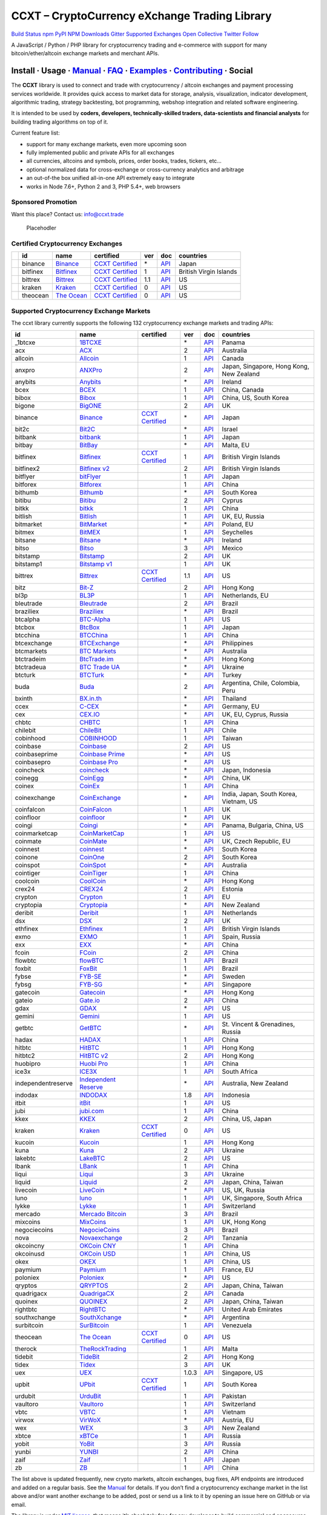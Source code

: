 CCXT – CryptoCurrency eXchange Trading Library
==============================================

`Build Status <https://travis-ci.org/ccxt/ccxt>`__ `npm <https://npmjs.com/package/ccxt>`__ `PyPI <https://pypi.python.org/pypi/ccxt>`__ `NPM Downloads <https://www.npmjs.com/package/ccxt>`__ `Gitter <https://gitter.im/ccxt-dev/ccxt?utm_source=badge&utm_medium=badge&utm_campaign=pr-badge>`__ `Supported Exchanges <https://github.com/ccxt/ccxt/wiki/Exchange-Markets>`__ `Open Collective <https://opencollective.com/ccxt>`__
`Twitter Follow <https://twitter.com/ccxt_official>`__

A JavaScript / Python / PHP library for cryptocurrency trading and e-commerce with support for many bitcoin/ether/altcoin exchange markets and merchant APIs.

Install · Usage · `Manual <https://github.com/ccxt/ccxt/wiki>`__ · `FAQ <https://github.com/ccxt/ccxt/wiki/FAQ>`__ · `Examples <https://github.com/ccxt/ccxt/tree/master/examples>`__ · `Contributing <https://github.com/ccxt/ccxt/blob/master/CONTRIBUTING.md>`__ · Social
~~~~~~~~~~~~~~~~~~~~~~~~~~~~~~~~~~~~~~~~~~~~~~~~~~~~~~~~~~~~~~~~~~~~~~~~~~~~~~~~~~~~~~~~~~~~~~~~~~~~~~~~~~~~~~~~~~~~~~~~~~~~~~~~~~~~~~~~~~~~~~~~~~~~~~~~~~~~~~~~~~~~~~~~~~~~~~~~~~~~~~~~~~~~~~~~~~~~~~~~~~~~~~~~~~~~~~~~~~~~~~~~~~~~~~~~~~~~~~~~~~~~~~~~~~~~~~~~~~~~~~~~~~~~~~~~~~~~~~~~~~~~~~~~~~~~~~~~~~~~~~~~~~~~~~

The **CCXT** library is used to connect and trade with cryptocurrency / altcoin exchanges and payment processing services worldwide. It provides quick access to market data for storage, analysis, visualization, indicator development, algorithmic trading, strategy backtesting, bot programming, webshop integration and related software engineering.

It is intended to be used by **coders, developers, technically-skilled traders, data-scientists and financial analysts** for building trading algorithms on top of it.

Current feature list:

-  support for many exchange markets, even more upcoming soon
-  fully implemented public and private APIs for all exchanges
-  all currencies, altcoins and symbols, prices, order books, trades, tickers, etc…
-  optional normalized data for cross-exchange or cross-currency analytics and arbitrage
-  an out-of-the box unified all-in-one API extremely easy to integrate
-  works in Node 7.6+, Python 2 and 3, PHP 5.4+, web browsers

Sponsored Promotion
-------------------

Want this place? Contact us: info@ccxt.trade

.. figure:: https://user-images.githubusercontent.com/1707/48204972-43569e00-e37c-11e8-9cf3-b86e3dc19ee9.png
   :alt: Placehodler

   Placehodler

Certified Cryptocurrency Exchanges
----------------------------------

+------------+----------+-----------------------------------------------------+----------------------------------------------------------------------+-----+-------------------------------------------------------------------------------------------------+------------------------+
|            | id       | name                                                | certified                                                            | ver | doc                                                                                             | countries              |
+============+==========+=====================================================+======================================================================+=====+=================================================================================================+========================+
| |binance|  | binance  | `Binance <https://www.binance.com/?ref=10205187>`__ | `CCXT Certified <https://github.com/ccxt/ccxt/wiki/Certification>`__ | \*  | `API <https://github.com/binance-exchange/binance-official-api-docs/blob/master/rest-api.md>`__ | Japan                  |
+------------+----------+-----------------------------------------------------+----------------------------------------------------------------------+-----+-------------------------------------------------------------------------------------------------+------------------------+
| |bitfinex| | bitfinex | `Bitfinex <https://www.bitfinex.com>`__             | `CCXT Certified <https://github.com/ccxt/ccxt/wiki/Certification>`__ | 1   | `API <https://bitfinex.readme.io/v1/docs>`__                                                    | British Virgin Islands |
+------------+----------+-----------------------------------------------------+----------------------------------------------------------------------+-----+-------------------------------------------------------------------------------------------------+------------------------+
| |bittrex|  | bittrex  | `Bittrex <https://bittrex.com>`__                   | `CCXT Certified <https://github.com/ccxt/ccxt/wiki/Certification>`__ | 1.1 | `API <https://bittrex.com/Home/Api>`__                                                          | US                     |
+------------+----------+-----------------------------------------------------+----------------------------------------------------------------------+-----+-------------------------------------------------------------------------------------------------+------------------------+
| |kraken|   | kraken   | `Kraken <https://www.kraken.com>`__                 | `CCXT Certified <https://github.com/ccxt/ccxt/wiki/Certification>`__ | 0   | `API <https://www.kraken.com/en-us/help/api>`__                                                 | US                     |
+------------+----------+-----------------------------------------------------+----------------------------------------------------------------------+-----+-------------------------------------------------------------------------------------------------+------------------------+
| |theocean| | theocean | `The Ocean <https://theocean.trade>`__              | `CCXT Certified <https://github.com/ccxt/ccxt/wiki/Certification>`__ | 0   | `API <https://docs.theocean.trade>`__                                                           | US                     |
+------------+----------+-----------------------------------------------------+----------------------------------------------------------------------+-----+-------------------------------------------------------------------------------------------------+------------------------+

Supported Cryptocurrency Exchange Markets
-----------------------------------------

The ccxt library currently supports the following 132 cryptocurrency exchange markets and trading APIs:

+--------------------+-----------------------------------------------------------------------------------------+----------------------------------------------------------------------+-------+-----------------------------------------------------------------------------------------------------+------------------------------------------+
| id                 | name                                                                                    | certified                                                            | ver   | doc                                                                                                 | countries                                |
+====================+=========================================================================================+======================================================================+=======+=====================================================================================================+==========================================+
|  _1btcxe           | `1BTCXE <https://1btcxe.com>`__                                                         |                                                                      | \*    | `API <https://1btcxe.com/api-docs.php>`__                                                           | Panama                                   |
+--------------------+-----------------------------------------------------------------------------------------+----------------------------------------------------------------------+-------+-----------------------------------------------------------------------------------------------------+------------------------------------------+
| acx                | `ACX <https://acx.io>`__                                                                |                                                                      | 2     | `API <https://acx.io/documents/api_v2>`__                                                           | Australia                                |
+--------------------+-----------------------------------------------------------------------------------------+----------------------------------------------------------------------+-------+-----------------------------------------------------------------------------------------------------+------------------------------------------+
| allcoin            | `Allcoin <https://www.allcoin.com>`__                                                   |                                                                      | 1     | `API <https://www.allcoin.com/About/APIReference>`__                                                | Canada                                   |
+--------------------+-----------------------------------------------------------------------------------------+----------------------------------------------------------------------+-------+-----------------------------------------------------------------------------------------------------+------------------------------------------+
| anxpro             | `ANXPro <https://anxpro.com>`__                                                         |                                                                      | 2     | `API <http://docs.anxv2.apiary.io>`__                                                               | Japan, Singapore, Hong Kong, New Zealand |
+--------------------+-----------------------------------------------------------------------------------------+----------------------------------------------------------------------+-------+-----------------------------------------------------------------------------------------------------+------------------------------------------+
| anybits            | `Anybits <https://anybits.com>`__                                                       |                                                                      | \*    | `API <https://anybits.com/help/api>`__                                                              | Ireland                                  |
+--------------------+-----------------------------------------------------------------------------------------+----------------------------------------------------------------------+-------+-----------------------------------------------------------------------------------------------------+------------------------------------------+
| bcex               | `BCEX <https://www.bcex.top/user/reg/type/2/pid/758978>`__                              |                                                                      | 1     | `API <https://www.bcex.top/api_market/market/>`__                                                   | China, Canada                            |
+--------------------+-----------------------------------------------------------------------------------------+----------------------------------------------------------------------+-------+-----------------------------------------------------------------------------------------------------+------------------------------------------+
| bibox              | `Bibox <https://www.bibox.com/signPage?id=11114745&lang=en>`__                          |                                                                      | 1     | `API <https://github.com/Biboxcom/api_reference/wiki/home_en>`__                                    | China, US, South Korea                   |
+--------------------+-----------------------------------------------------------------------------------------+----------------------------------------------------------------------+-------+-----------------------------------------------------------------------------------------------------+------------------------------------------+
| bigone             | `BigONE <https://b1.run/users/new?code=D3LLBVFT>`__                                     |                                                                      | 2     | `API <https://open.big.one/docs/api.html>`__                                                        | UK                                       |
+--------------------+-----------------------------------------------------------------------------------------+----------------------------------------------------------------------+-------+-----------------------------------------------------------------------------------------------------+------------------------------------------+
| binance            | `Binance <https://www.binance.com/?ref=10205187>`__                                     | `CCXT Certified <https://github.com/ccxt/ccxt/wiki/Certification>`__ | \*    | `API <https://github.com/binance-exchange/binance-official-api-docs/blob/master/rest-api.md>`__     | Japan                                    |
+--------------------+-----------------------------------------------------------------------------------------+----------------------------------------------------------------------+-------+-----------------------------------------------------------------------------------------------------+------------------------------------------+
| bit2c              | `Bit2C <https://www.bit2c.co.il>`__                                                     |                                                                      | \*    | `API <https://www.bit2c.co.il/home/api>`__                                                          | Israel                                   |
+--------------------+-----------------------------------------------------------------------------------------+----------------------------------------------------------------------+-------+-----------------------------------------------------------------------------------------------------+------------------------------------------+
| bitbank            | `bitbank <https://bitbank.cc/>`__                                                       |                                                                      | 1     | `API <https://docs.bitbank.cc/>`__                                                                  | Japan                                    |
+--------------------+-----------------------------------------------------------------------------------------+----------------------------------------------------------------------+-------+-----------------------------------------------------------------------------------------------------+------------------------------------------+
| bitbay             | `BitBay <https://bitbay.net>`__                                                         |                                                                      | \*    | `API <https://bitbay.net/public-api>`__                                                             | Malta, EU                                |
+--------------------+-----------------------------------------------------------------------------------------+----------------------------------------------------------------------+-------+-----------------------------------------------------------------------------------------------------+------------------------------------------+
| bitfinex           | `Bitfinex <https://www.bitfinex.com>`__                                                 | `CCXT Certified <https://github.com/ccxt/ccxt/wiki/Certification>`__ | 1     | `API <https://bitfinex.readme.io/v1/docs>`__                                                        | British Virgin Islands                   |
+--------------------+-----------------------------------------------------------------------------------------+----------------------------------------------------------------------+-------+-----------------------------------------------------------------------------------------------------+------------------------------------------+
| bitfinex2          | `Bitfinex v2 <https://www.bitfinex.com>`__                                              |                                                                      | 2     | `API <https://bitfinex.readme.io/v2/docs>`__                                                        | British Virgin Islands                   |
+--------------------+-----------------------------------------------------------------------------------------+----------------------------------------------------------------------+-------+-----------------------------------------------------------------------------------------------------+------------------------------------------+
| bitflyer           | `bitFlyer <https://bitflyer.jp>`__                                                      |                                                                      | 1     | `API <https://bitflyer.jp/API>`__                                                                   | Japan                                    |
+--------------------+-----------------------------------------------------------------------------------------+----------------------------------------------------------------------+-------+-----------------------------------------------------------------------------------------------------+------------------------------------------+
| bitforex           | `Bitforex <https://www.bitforex.com/registered?inviterId=1867438>`__                    |                                                                      | 1     | `API <https://github.com/bitforexapi/API_Docs/wiki>`__                                              | China                                    |
+--------------------+-----------------------------------------------------------------------------------------+----------------------------------------------------------------------+-------+-----------------------------------------------------------------------------------------------------+------------------------------------------+
| bithumb            | `Bithumb <https://www.bithumb.com>`__                                                   |                                                                      | \*    | `API <https://www.bithumb.com/u1/US127>`__                                                          | South Korea                              |
+--------------------+-----------------------------------------------------------------------------------------+----------------------------------------------------------------------+-------+-----------------------------------------------------------------------------------------------------+------------------------------------------+
| bitibu             | `Bitibu <https://bitibu.com>`__                                                         |                                                                      | 2     | `API <https://bitibu.com/documents/api_v2>`__                                                       | Cyprus                                   |
+--------------------+-----------------------------------------------------------------------------------------+----------------------------------------------------------------------+-------+-----------------------------------------------------------------------------------------------------+------------------------------------------+
| bitkk              | `bitkk <https://vip.zb.com/user/register?recommendCode=bn070u>`__                       |                                                                      | 1     | `API <https://www.bitkk.com/i/developer>`__                                                         | China                                    |
+--------------------+-----------------------------------------------------------------------------------------+----------------------------------------------------------------------+-------+-----------------------------------------------------------------------------------------------------+------------------------------------------+
| bitlish            | `Bitlish <https://bitlish.com>`__                                                       |                                                                      | 1     | `API <https://bitlish.com/api>`__                                                                   | UK, EU, Russia                           |
+--------------------+-----------------------------------------------------------------------------------------+----------------------------------------------------------------------+-------+-----------------------------------------------------------------------------------------------------+------------------------------------------+
| bitmarket          | `BitMarket <https://www.bitmarket.pl>`__                                                |                                                                      | \*    | `API <https://www.bitmarket.net/docs.php?file=api_public.html>`__                                   | Poland, EU                               |
+--------------------+-----------------------------------------------------------------------------------------+----------------------------------------------------------------------+-------+-----------------------------------------------------------------------------------------------------+------------------------------------------+
| bitmex             | `BitMEX <https://www.bitmex.com/register/rm3C16>`__                                     |                                                                      | 1     | `API <https://www.bitmex.com/app/apiOverview>`__                                                    | Seychelles                               |
+--------------------+-----------------------------------------------------------------------------------------+----------------------------------------------------------------------+-------+-----------------------------------------------------------------------------------------------------+------------------------------------------+
| bitsane            | `Bitsane <https://bitsane.com>`__                                                       |                                                                      | \*    | `API <https://bitsane.com/info-api>`__                                                              | Ireland                                  |
+--------------------+-----------------------------------------------------------------------------------------+----------------------------------------------------------------------+-------+-----------------------------------------------------------------------------------------------------+------------------------------------------+
| bitso              | `Bitso <https://bitso.com/?ref=itej>`__                                                 |                                                                      | 3     | `API <https://bitso.com/api_info>`__                                                                | Mexico                                   |
+--------------------+-----------------------------------------------------------------------------------------+----------------------------------------------------------------------+-------+-----------------------------------------------------------------------------------------------------+------------------------------------------+
| bitstamp           | `Bitstamp <https://www.bitstamp.net>`__                                                 |                                                                      | 2     | `API <https://www.bitstamp.net/api>`__                                                              | UK                                       |
+--------------------+-----------------------------------------------------------------------------------------+----------------------------------------------------------------------+-------+-----------------------------------------------------------------------------------------------------+------------------------------------------+
| bitstamp1          | `Bitstamp v1 <https://www.bitstamp.net>`__                                              |                                                                      | 1     | `API <https://www.bitstamp.net/api>`__                                                              | UK                                       |
+--------------------+-----------------------------------------------------------------------------------------+----------------------------------------------------------------------+-------+-----------------------------------------------------------------------------------------------------+------------------------------------------+
| bittrex            | `Bittrex <https://bittrex.com>`__                                                       | `CCXT Certified <https://github.com/ccxt/ccxt/wiki/Certification>`__ | 1.1   | `API <https://bittrex.com/Home/Api>`__                                                              | US                                       |
+--------------------+-----------------------------------------------------------------------------------------+----------------------------------------------------------------------+-------+-----------------------------------------------------------------------------------------------------+------------------------------------------+
| bitz               | `Bit-Z <https://u.bit-z.com/register?invite_code=1429193>`__                            |                                                                      | 2     | `API <https://apidoc.bit-z.com/en>`__                                                               | Hong Kong                                |
+--------------------+-----------------------------------------------------------------------------------------+----------------------------------------------------------------------+-------+-----------------------------------------------------------------------------------------------------+------------------------------------------+
| bl3p               | `BL3P <https://bl3p.eu>`__                                                              |                                                                      | 1     | `API <https://github.com/BitonicNL/bl3p-api/tree/master/docs>`__                                    | Netherlands, EU                          |
+--------------------+-----------------------------------------------------------------------------------------+----------------------------------------------------------------------+-------+-----------------------------------------------------------------------------------------------------+------------------------------------------+
| bleutrade          | `Bleutrade <https://bleutrade.com>`__                                                   |                                                                      | 2     | `API <https://bleutrade.com/help/API>`__                                                            | Brazil                                   |
+--------------------+-----------------------------------------------------------------------------------------+----------------------------------------------------------------------+-------+-----------------------------------------------------------------------------------------------------+------------------------------------------+
| braziliex          | `Braziliex <https://braziliex.com/?ref=5FE61AB6F6D67DA885BC98BA27223465>`__             |                                                                      | \*    | `API <https://braziliex.com/exchange/api.php>`__                                                    | Brazil                                   |
+--------------------+-----------------------------------------------------------------------------------------+----------------------------------------------------------------------+-------+-----------------------------------------------------------------------------------------------------+------------------------------------------+
| btcalpha           | `BTC-Alpha <https://btc-alpha.com/?r=123788>`__                                         |                                                                      | 1     | `API <https://btc-alpha.github.io/api-docs>`__                                                      | US                                       |
+--------------------+-----------------------------------------------------------------------------------------+----------------------------------------------------------------------+-------+-----------------------------------------------------------------------------------------------------+------------------------------------------+
| btcbox             | `BtcBox <https://www.btcbox.co.jp/>`__                                                  |                                                                      | 1     | `API <https://www.btcbox.co.jp/help/asm>`__                                                         | Japan                                    |
+--------------------+-----------------------------------------------------------------------------------------+----------------------------------------------------------------------+-------+-----------------------------------------------------------------------------------------------------+------------------------------------------+
| btcchina           | `BTCChina <https://www.btcchina.com>`__                                                 |                                                                      | 1     | `API <https://www.btcchina.com/apidocs>`__                                                          | China                                    |
+--------------------+-----------------------------------------------------------------------------------------+----------------------------------------------------------------------+-------+-----------------------------------------------------------------------------------------------------+------------------------------------------+
| btcexchange        | `BTCExchange <https://www.btcexchange.ph>`__                                            |                                                                      | \*    | `API <https://github.com/BTCTrader/broker-api-docs>`__                                              | Philippines                              |
+--------------------+-----------------------------------------------------------------------------------------+----------------------------------------------------------------------+-------+-----------------------------------------------------------------------------------------------------+------------------------------------------+
| btcmarkets         | `BTC Markets <https://btcmarkets.net>`__                                                |                                                                      | \*    | `API <https://github.com/BTCMarkets/API>`__                                                         | Australia                                |
+--------------------+-----------------------------------------------------------------------------------------+----------------------------------------------------------------------+-------+-----------------------------------------------------------------------------------------------------+------------------------------------------+
| btctradeim         | `BtcTrade.im <https://www.btctrade.im>`__                                               |                                                                      | \*    | `API <https://www.btctrade.im/help.api.html>`__                                                     | Hong Kong                                |
+--------------------+-----------------------------------------------------------------------------------------+----------------------------------------------------------------------+-------+-----------------------------------------------------------------------------------------------------+------------------------------------------+
| btctradeua         | `BTC Trade UA <https://btc-trade.com.ua>`__                                             |                                                                      | \*    | `API <https://docs.google.com/document/d/1ocYA0yMy_RXd561sfG3qEPZ80kyll36HUxvCRe5GbhE/edit>`__      | Ukraine                                  |
+--------------------+-----------------------------------------------------------------------------------------+----------------------------------------------------------------------+-------+-----------------------------------------------------------------------------------------------------+------------------------------------------+
| btcturk            | `BTCTurk <https://www.btcturk.com>`__                                                   |                                                                      | \*    | `API <https://github.com/BTCTrader/broker-api-docs>`__                                              | Turkey                                   |
+--------------------+-----------------------------------------------------------------------------------------+----------------------------------------------------------------------+-------+-----------------------------------------------------------------------------------------------------+------------------------------------------+
| buda               | `Buda <https://www.buda.com>`__                                                         |                                                                      | 2     | `API <https://api.buda.com>`__                                                                      | Argentina, Chile, Colombia, Peru         |
+--------------------+-----------------------------------------------------------------------------------------+----------------------------------------------------------------------+-------+-----------------------------------------------------------------------------------------------------+------------------------------------------+
| bxinth             | `BX.in.th <https://bx.in.th>`__                                                         |                                                                      | \*    | `API <https://bx.in.th/info/api>`__                                                                 | Thailand                                 |
+--------------------+-----------------------------------------------------------------------------------------+----------------------------------------------------------------------+-------+-----------------------------------------------------------------------------------------------------+------------------------------------------+
| ccex               | `C-CEX <https://c-cex.com>`__                                                           |                                                                      | \*    | `API <https://c-cex.com/?id=api>`__                                                                 | Germany, EU                              |
+--------------------+-----------------------------------------------------------------------------------------+----------------------------------------------------------------------+-------+-----------------------------------------------------------------------------------------------------+------------------------------------------+
| cex                | `CEX.IO <https://cex.io/r/0/up105393824/0/>`__                                          |                                                                      | \*    | `API <https://cex.io/cex-api>`__                                                                    | UK, EU, Cyprus, Russia                   |
+--------------------+-----------------------------------------------------------------------------------------+----------------------------------------------------------------------+-------+-----------------------------------------------------------------------------------------------------+------------------------------------------+
| chbtc              | `CHBTC <https://vip.zb.com/user/register?recommendCode=bn070u>`__                       |                                                                      | 1     | `API <https://www.chbtc.com/i/developer>`__                                                         | China                                    |
+--------------------+-----------------------------------------------------------------------------------------+----------------------------------------------------------------------+-------+-----------------------------------------------------------------------------------------------------+------------------------------------------+
| chilebit           | `ChileBit <https://chilebit.net>`__                                                     |                                                                      | 1     | `API <https://blinktrade.com/docs>`__                                                               | Chile                                    |
+--------------------+-----------------------------------------------------------------------------------------+----------------------------------------------------------------------+-------+-----------------------------------------------------------------------------------------------------+------------------------------------------+
| cobinhood          | `COBINHOOD <https://cobinhood.com>`__                                                   |                                                                      | 1     | `API <https://cobinhood.github.io/api-public>`__                                                    | Taiwan                                   |
+--------------------+-----------------------------------------------------------------------------------------+----------------------------------------------------------------------+-------+-----------------------------------------------------------------------------------------------------+------------------------------------------+
| coinbase           | `Coinbase <https://www.coinbase.com/join/58cbe25a355148797479dbd2>`__                   |                                                                      | 2     | `API <https://developers.coinbase.com/api/v2>`__                                                    | US                                       |
+--------------------+-----------------------------------------------------------------------------------------+----------------------------------------------------------------------+-------+-----------------------------------------------------------------------------------------------------+------------------------------------------+
| coinbaseprime      | `Coinbase Prime <https://prime.coinbase.com>`__                                         |                                                                      | \*    | `API <https://docs.prime.coinbase.com>`__                                                           | US                                       |
+--------------------+-----------------------------------------------------------------------------------------+----------------------------------------------------------------------+-------+-----------------------------------------------------------------------------------------------------+------------------------------------------+
| coinbasepro        | `Coinbase Pro <https://pro.coinbase.com/>`__                                            |                                                                      | \*    | `API <https://docs.pro.coinbase.com/>`__                                                            | US                                       |
+--------------------+-----------------------------------------------------------------------------------------+----------------------------------------------------------------------+-------+-----------------------------------------------------------------------------------------------------+------------------------------------------+
| coincheck          | `coincheck <https://coincheck.com>`__                                                   |                                                                      | \*    | `API <https://coincheck.com/documents/exchange/api>`__                                              | Japan, Indonesia                         |
+--------------------+-----------------------------------------------------------------------------------------+----------------------------------------------------------------------+-------+-----------------------------------------------------------------------------------------------------+------------------------------------------+
| coinegg            | `CoinEgg <https://www.coinegg.com>`__                                                   |                                                                      | \*    | `API <https://www.coinegg.com/explain.api.html>`__                                                  | China, UK                                |
+--------------------+-----------------------------------------------------------------------------------------+----------------------------------------------------------------------+-------+-----------------------------------------------------------------------------------------------------+------------------------------------------+
| coinex             | `CoinEx <https://www.coinex.com/account/signup?refer_code=yw5fz>`__                     |                                                                      | 1     | `API <https://github.com/coinexcom/coinex_exchange_api/wiki>`__                                     | China                                    |
+--------------------+-----------------------------------------------------------------------------------------+----------------------------------------------------------------------+-------+-----------------------------------------------------------------------------------------------------+------------------------------------------+
| coinexchange       | `CoinExchange <https://www.coinexchange.io>`__                                          |                                                                      | \*    | `API <https://coinexchangeio.github.io/slate/>`__                                                   | India, Japan, South Korea, Vietnam, US   |
+--------------------+-----------------------------------------------------------------------------------------+----------------------------------------------------------------------+-------+-----------------------------------------------------------------------------------------------------+------------------------------------------+
| coinfalcon         | `CoinFalcon <https://coinfalcon.com/?ref=CFJSVGTUPASB>`__                               |                                                                      | 1     | `API <https://docs.coinfalcon.com>`__                                                               | UK                                       |
+--------------------+-----------------------------------------------------------------------------------------+----------------------------------------------------------------------+-------+-----------------------------------------------------------------------------------------------------+------------------------------------------+
| coinfloor          | `coinfloor <https://www.coinfloor.co.uk>`__                                             |                                                                      | \*    | `API <https://github.com/coinfloor/api>`__                                                          | UK                                       |
+--------------------+-----------------------------------------------------------------------------------------+----------------------------------------------------------------------+-------+-----------------------------------------------------------------------------------------------------+------------------------------------------+
| coingi             | `Coingi <https://coingi.com>`__                                                         |                                                                      | \*    | `API <http://docs.coingi.apiary.io/>`__                                                             | Panama, Bulgaria, China, US              |
+--------------------+-----------------------------------------------------------------------------------------+----------------------------------------------------------------------+-------+-----------------------------------------------------------------------------------------------------+------------------------------------------+
| coinmarketcap      | `CoinMarketCap <https://coinmarketcap.com>`__                                           |                                                                      | 1     | `API <https://coinmarketcap.com/api>`__                                                             | US                                       |
+--------------------+-----------------------------------------------------------------------------------------+----------------------------------------------------------------------+-------+-----------------------------------------------------------------------------------------------------+------------------------------------------+
| coinmate           | `CoinMate <https://coinmate.io?referral=YTFkM1RsOWFObVpmY1ZjMGREQmpTRnBsWjJJNVp3PT0>`__ |                                                                      | \*    | `API <http://docs.coinmate.apiary.io>`__                                                            | UK, Czech Republic, EU                   |
+--------------------+-----------------------------------------------------------------------------------------+----------------------------------------------------------------------+-------+-----------------------------------------------------------------------------------------------------+------------------------------------------+
| coinnest           | `coinnest <https://www.coinnest.co.kr>`__                                               |                                                                      | \*    | `API <https://www.coinnest.co.kr/doc/intro.html>`__                                                 | South Korea                              |
+--------------------+-----------------------------------------------------------------------------------------+----------------------------------------------------------------------+-------+-----------------------------------------------------------------------------------------------------+------------------------------------------+
| coinone            | `CoinOne <https://coinone.co.kr>`__                                                     |                                                                      | 2     | `API <https://doc.coinone.co.kr>`__                                                                 | South Korea                              |
+--------------------+-----------------------------------------------------------------------------------------+----------------------------------------------------------------------+-------+-----------------------------------------------------------------------------------------------------+------------------------------------------+
| coinspot           | `CoinSpot <https://www.coinspot.com.au>`__                                              |                                                                      | \*    | `API <https://www.coinspot.com.au/api>`__                                                           | Australia                                |
+--------------------+-----------------------------------------------------------------------------------------+----------------------------------------------------------------------+-------+-----------------------------------------------------------------------------------------------------+------------------------------------------+
| cointiger          | `CoinTiger <https://www.cointiger.pro/exchange/register.html?refCode=FfvDtt>`__         |                                                                      | 1     | `API <https://github.com/cointiger/api-docs-en/wiki>`__                                             | China                                    |
+--------------------+-----------------------------------------------------------------------------------------+----------------------------------------------------------------------+-------+-----------------------------------------------------------------------------------------------------+------------------------------------------+
| coolcoin           | `CoolCoin <https://www.coolcoin.com>`__                                                 |                                                                      | \*    | `API <https://www.coolcoin.com/help.api.html>`__                                                    | Hong Kong                                |
+--------------------+-----------------------------------------------------------------------------------------+----------------------------------------------------------------------+-------+-----------------------------------------------------------------------------------------------------+------------------------------------------+
| crex24             | `CREX24 <https://crex24.com/?refid=slxsjsjtil8xexl9hksr>`__                             |                                                                      | 2     | `API <https://docs.crex24.com/trade-api/v2>`__                                                      | Estonia                                  |
+--------------------+-----------------------------------------------------------------------------------------+----------------------------------------------------------------------+-------+-----------------------------------------------------------------------------------------------------+------------------------------------------+
| crypton            | `Crypton <https://cryptonbtc.com>`__                                                    |                                                                      | 1     | `API <https://cryptonbtc.docs.apiary.io/>`__                                                        | EU                                       |
+--------------------+-----------------------------------------------------------------------------------------+----------------------------------------------------------------------+-------+-----------------------------------------------------------------------------------------------------+------------------------------------------+
| cryptopia          | `Cryptopia <https://www.cryptopia.co.nz/Register?referrer=kroitor>`__                   |                                                                      | \*    | `API <https://support.cryptopia.co.nz/csm?id=kb_article&sys_id=a75703dcdbb9130084ed147a3a9619bc>`__ | New Zealand                              |
+--------------------+-----------------------------------------------------------------------------------------+----------------------------------------------------------------------+-------+-----------------------------------------------------------------------------------------------------+------------------------------------------+
| deribit            | `Deribit <https://www.deribit.com/reg-1189.4038>`__                                     |                                                                      | 1     | `API <https://www.deribit.com/pages/docs/api>`__                                                    | Netherlands                              |
+--------------------+-----------------------------------------------------------------------------------------+----------------------------------------------------------------------+-------+-----------------------------------------------------------------------------------------------------+------------------------------------------+
| dsx                | `DSX <https://dsx.uk>`__                                                                |                                                                      | 2     | `API <https://api.dsx.uk>`__                                                                        | UK                                       |
+--------------------+-----------------------------------------------------------------------------------------+----------------------------------------------------------------------+-------+-----------------------------------------------------------------------------------------------------+------------------------------------------+
| ethfinex           | `Ethfinex <https://www.ethfinex.com>`__                                                 |                                                                      | 1     | `API <https://bitfinex.readme.io/v1/docs>`__                                                        | British Virgin Islands                   |
+--------------------+-----------------------------------------------------------------------------------------+----------------------------------------------------------------------+-------+-----------------------------------------------------------------------------------------------------+------------------------------------------+
| exmo               | `EXMO <https://exmo.me/?ref=131685>`__                                                  |                                                                      | 1     | `API <https://exmo.me/en/api_doc?ref=131685>`__                                                     | Spain, Russia                            |
+--------------------+-----------------------------------------------------------------------------------------+----------------------------------------------------------------------+-------+-----------------------------------------------------------------------------------------------------+------------------------------------------+
| exx                | `EXX <https://www.exx.com/r/fde4260159e53ab8a58cc9186d35501f>`__                        |                                                                      | \*    | `API <https://www.exx.com/help/restApi>`__                                                          | China                                    |
+--------------------+-----------------------------------------------------------------------------------------+----------------------------------------------------------------------+-------+-----------------------------------------------------------------------------------------------------+------------------------------------------+
| fcoin              | `FCoin <https://www.fcoin.com/i/Z5P7V>`__                                               |                                                                      | 2     | `API <https://developer.fcoin.com>`__                                                               | China                                    |
+--------------------+-----------------------------------------------------------------------------------------+----------------------------------------------------------------------+-------+-----------------------------------------------------------------------------------------------------+------------------------------------------+
| flowbtc            | `flowBTC <https://trader.flowbtc.com>`__                                                |                                                                      | 1     | `API <https://www.flowbtc.com.br/api.html>`__                                                       | Brazil                                   |
+--------------------+-----------------------------------------------------------------------------------------+----------------------------------------------------------------------+-------+-----------------------------------------------------------------------------------------------------+------------------------------------------+
| foxbit             | `FoxBit <https://foxbit.exchange>`__                                                    |                                                                      | 1     | `API <https://blinktrade.com/docs>`__                                                               | Brazil                                   |
+--------------------+-----------------------------------------------------------------------------------------+----------------------------------------------------------------------+-------+-----------------------------------------------------------------------------------------------------+------------------------------------------+
| fybse              | `FYB-SE <https://www.fybse.se>`__                                                       |                                                                      | \*    | `API <http://docs.fyb.apiary.io>`__                                                                 | Sweden                                   |
+--------------------+-----------------------------------------------------------------------------------------+----------------------------------------------------------------------+-------+-----------------------------------------------------------------------------------------------------+------------------------------------------+
| fybsg              | `FYB-SG <https://www.fybsg.com>`__                                                      |                                                                      | \*    | `API <http://docs.fyb.apiary.io>`__                                                                 | Singapore                                |
+--------------------+-----------------------------------------------------------------------------------------+----------------------------------------------------------------------+-------+-----------------------------------------------------------------------------------------------------+------------------------------------------+
| gatecoin           | `Gatecoin <https://gatecoin.com>`__                                                     |                                                                      | \*    | `API <https://gatecoin.com/api>`__                                                                  | Hong Kong                                |
+--------------------+-----------------------------------------------------------------------------------------+----------------------------------------------------------------------+-------+-----------------------------------------------------------------------------------------------------+------------------------------------------+
| gateio             | `Gate.io <https://gate.io/>`__                                                          |                                                                      | 2     | `API <https://gate.io/api2>`__                                                                      | China                                    |
+--------------------+-----------------------------------------------------------------------------------------+----------------------------------------------------------------------+-------+-----------------------------------------------------------------------------------------------------+------------------------------------------+
| gdax               | `GDAX <https://www.gdax.com>`__                                                         |                                                                      | \*    | `API <https://docs.gdax.com>`__                                                                     | US                                       |
+--------------------+-----------------------------------------------------------------------------------------+----------------------------------------------------------------------+-------+-----------------------------------------------------------------------------------------------------+------------------------------------------+
| gemini             | `Gemini <https://gemini.com>`__                                                         |                                                                      | 1     | `API <https://docs.gemini.com/rest-api>`__                                                          | US                                       |
+--------------------+-----------------------------------------------------------------------------------------+----------------------------------------------------------------------+-------+-----------------------------------------------------------------------------------------------------+------------------------------------------+
| getbtc             | `GetBTC <https://getbtc.org>`__                                                         |                                                                      | \*    | `API <https://getbtc.org/api-docs.php>`__                                                           | St. Vincent & Grenadines, Russia         |
+--------------------+-----------------------------------------------------------------------------------------+----------------------------------------------------------------------+-------+-----------------------------------------------------------------------------------------------------+------------------------------------------+
| hadax              | `HADAX <https://www.huobi.br.com/en-us/topic/invited/?invite_code=rwrd3>`__             |                                                                      | 1     | `API <https://github.com/huobiapi/API_Docs/wiki>`__                                                 | China                                    |
+--------------------+-----------------------------------------------------------------------------------------+----------------------------------------------------------------------+-------+-----------------------------------------------------------------------------------------------------+------------------------------------------+
| hitbtc             | `HitBTC <https://hitbtc.com/?ref_id=5a5d39a65d466>`__                                   |                                                                      | 1     | `API <https://github.com/hitbtc-com/hitbtc-api/blob/master/APIv1.md>`__                             | Hong Kong                                |
+--------------------+-----------------------------------------------------------------------------------------+----------------------------------------------------------------------+-------+-----------------------------------------------------------------------------------------------------+------------------------------------------+
| hitbtc2            | `HitBTC v2 <https://hitbtc.com/?ref_id=5a5d39a65d466>`__                                |                                                                      | 2     | `API <https://api.hitbtc.com>`__                                                                    | Hong Kong                                |
+--------------------+-----------------------------------------------------------------------------------------+----------------------------------------------------------------------+-------+-----------------------------------------------------------------------------------------------------+------------------------------------------+
| huobipro           | `Huobi Pro <https://www.huobi.br.com/en-us/topic/invited/?invite_code=rwrd3>`__         |                                                                      | 1     | `API <https://github.com/huobiapi/API_Docs/wiki/REST_api_reference>`__                              | China                                    |
+--------------------+-----------------------------------------------------------------------------------------+----------------------------------------------------------------------+-------+-----------------------------------------------------------------------------------------------------+------------------------------------------+
| ice3x              | `ICE3X <https://ice3x.com>`__                                                           |                                                                      | 1     | `API <https://ice3x.co.za/ice-cubed-bitcoin-exchange-api-documentation-1-june-2017>`__              | South Africa                             |
+--------------------+-----------------------------------------------------------------------------------------+----------------------------------------------------------------------+-------+-----------------------------------------------------------------------------------------------------+------------------------------------------+
| independentreserve | `Independent Reserve <https://www.independentreserve.com>`__                            |                                                                      | \*    | `API <https://www.independentreserve.com/API>`__                                                    | Australia, New Zealand                   |
+--------------------+-----------------------------------------------------------------------------------------+----------------------------------------------------------------------+-------+-----------------------------------------------------------------------------------------------------+------------------------------------------+
| indodax            | `INDODAX <https://indodax.com/ref/testbitcoincoid/1>`__                                 |                                                                      | 1.8   | `API <https://indodax.com/downloads/BITCOINCOID-API-DOCUMENTATION.pdf>`__                           | Indonesia                                |
+--------------------+-----------------------------------------------------------------------------------------+----------------------------------------------------------------------+-------+-----------------------------------------------------------------------------------------------------+------------------------------------------+
| itbit              | `itBit <https://www.itbit.com>`__                                                       |                                                                      | 1     | `API <https://api.itbit.com/docs>`__                                                                | US                                       |
+--------------------+-----------------------------------------------------------------------------------------+----------------------------------------------------------------------+-------+-----------------------------------------------------------------------------------------------------+------------------------------------------+
| jubi               | `jubi.com <https://www.jubi.com>`__                                                     |                                                                      | 1     | `API <https://www.jubi.com/help/api.html>`__                                                        | China                                    |
+--------------------+-----------------------------------------------------------------------------------------+----------------------------------------------------------------------+-------+-----------------------------------------------------------------------------------------------------+------------------------------------------+
| kkex               | `KKEX <https://kkex.com>`__                                                             |                                                                      | 2     | `API <https://kkex.com/api_wiki/cn/>`__                                                             | China, US, Japan                         |
+--------------------+-----------------------------------------------------------------------------------------+----------------------------------------------------------------------+-------+-----------------------------------------------------------------------------------------------------+------------------------------------------+
| kraken             | `Kraken <https://www.kraken.com>`__                                                     | `CCXT Certified <https://github.com/ccxt/ccxt/wiki/Certification>`__ | 0     | `API <https://www.kraken.com/en-us/help/api>`__                                                     | US                                       |
+--------------------+-----------------------------------------------------------------------------------------+----------------------------------------------------------------------+-------+-----------------------------------------------------------------------------------------------------+------------------------------------------+
| kucoin             | `Kucoin <https://www.kucoin.com/?r=E5wkqe>`__                                           |                                                                      | 1     | `API <https://kucoinapidocs.docs.apiary.io>`__                                                      | Hong Kong                                |
+--------------------+-----------------------------------------------------------------------------------------+----------------------------------------------------------------------+-------+-----------------------------------------------------------------------------------------------------+------------------------------------------+
| kuna               | `Kuna <https://kuna.io>`__                                                              |                                                                      | 2     | `API <https://kuna.io/documents/api>`__                                                             | Ukraine                                  |
+--------------------+-----------------------------------------------------------------------------------------+----------------------------------------------------------------------+-------+-----------------------------------------------------------------------------------------------------+------------------------------------------+
| lakebtc            | `LakeBTC <https://www.lakebtc.com>`__                                                   |                                                                      | 2     | `API <https://www.lakebtc.com/s/api_v2>`__                                                          | US                                       |
+--------------------+-----------------------------------------------------------------------------------------+----------------------------------------------------------------------+-------+-----------------------------------------------------------------------------------------------------+------------------------------------------+
| lbank              | `LBank <https://www.lbank.info>`__                                                      |                                                                      | 1     | `API <https://github.com/LBank-exchange/lbank-official-api-docs>`__                                 | China                                    |
+--------------------+-----------------------------------------------------------------------------------------+----------------------------------------------------------------------+-------+-----------------------------------------------------------------------------------------------------+------------------------------------------+
| liqui              | `Liqui <https://liqui.io>`__                                                            |                                                                      | 3     | `API <https://liqui.io/api>`__                                                                      | Ukraine                                  |
+--------------------+-----------------------------------------------------------------------------------------+----------------------------------------------------------------------+-------+-----------------------------------------------------------------------------------------------------+------------------------------------------+
| liquid             | `Liquid <https://www.liquid.com>`__                                                     |                                                                      | 2     | `API <https://developers.quoine.com>`__                                                             | Japan, China, Taiwan                     |
+--------------------+-----------------------------------------------------------------------------------------+----------------------------------------------------------------------+-------+-----------------------------------------------------------------------------------------------------+------------------------------------------+
| livecoin           | `LiveCoin <https://livecoin.net/?from=Livecoin-CQ1hfx44>`__                             |                                                                      | \*    | `API <https://www.livecoin.net/api?lang=en>`__                                                      | US, UK, Russia                           |
+--------------------+-----------------------------------------------------------------------------------------+----------------------------------------------------------------------+-------+-----------------------------------------------------------------------------------------------------+------------------------------------------+
| luno               | `luno <https://www.luno.com>`__                                                         |                                                                      | 1     | `API <https://www.luno.com/en/api>`__                                                               | UK, Singapore, South Africa              |
+--------------------+-----------------------------------------------------------------------------------------+----------------------------------------------------------------------+-------+-----------------------------------------------------------------------------------------------------+------------------------------------------+
| lykke              | `Lykke <https://www.lykke.com>`__                                                       |                                                                      | 1     | `API <https://hft-api.lykke.com/swagger/ui/>`__                                                     | Switzerland                              |
+--------------------+-----------------------------------------------------------------------------------------+----------------------------------------------------------------------+-------+-----------------------------------------------------------------------------------------------------+------------------------------------------+
| mercado            | `Mercado Bitcoin <https://www.mercadobitcoin.com.br>`__                                 |                                                                      | 3     | `API <https://www.mercadobitcoin.com.br/api-doc>`__                                                 | Brazil                                   |
+--------------------+-----------------------------------------------------------------------------------------+----------------------------------------------------------------------+-------+-----------------------------------------------------------------------------------------------------+------------------------------------------+
| mixcoins           | `MixCoins <https://mixcoins.com>`__                                                     |                                                                      | 1     | `API <https://mixcoins.com/help/api/>`__                                                            | UK, Hong Kong                            |
+--------------------+-----------------------------------------------------------------------------------------+----------------------------------------------------------------------+-------+-----------------------------------------------------------------------------------------------------+------------------------------------------+
| negociecoins       | `NegocieCoins <https://www.negociecoins.com.br>`__                                      |                                                                      | 3     | `API <https://www.negociecoins.com.br/documentacao-tradeapi>`__                                     | Brazil                                   |
+--------------------+-----------------------------------------------------------------------------------------+----------------------------------------------------------------------+-------+-----------------------------------------------------------------------------------------------------+------------------------------------------+
| nova               | `Novaexchange <https://novaexchange.com>`__                                             |                                                                      | 2     | `API <https://novaexchange.com/remote/faq>`__                                                       | Tanzania                                 |
+--------------------+-----------------------------------------------------------------------------------------+----------------------------------------------------------------------+-------+-----------------------------------------------------------------------------------------------------+------------------------------------------+
| okcoincny          | `OKCoin CNY <https://www.okcoin.cn>`__                                                  |                                                                      | 1     | `API <https://www.okcoin.cn/rest_getStarted.html>`__                                                | China                                    |
+--------------------+-----------------------------------------------------------------------------------------+----------------------------------------------------------------------+-------+-----------------------------------------------------------------------------------------------------+------------------------------------------+
| okcoinusd          | `OKCoin USD <https://www.okcoin.com>`__                                                 |                                                                      | 1     | `API <https://www.okcoin.com/rest_getStarted.html>`__                                               | China, US                                |
+--------------------+-----------------------------------------------------------------------------------------+----------------------------------------------------------------------+-------+-----------------------------------------------------------------------------------------------------+------------------------------------------+
| okex               | `OKEX <https://www.okex.com>`__                                                         |                                                                      | 1     | `API <https://github.com/okcoin-okex/API-docs-OKEx.com>`__                                          | China, US                                |
+--------------------+-----------------------------------------------------------------------------------------+----------------------------------------------------------------------+-------+-----------------------------------------------------------------------------------------------------+------------------------------------------+
| paymium            | `Paymium <https://www.paymium.com>`__                                                   |                                                                      | 1     | `API <https://github.com/Paymium/api-documentation>`__                                              | France, EU                               |
+--------------------+-----------------------------------------------------------------------------------------+----------------------------------------------------------------------+-------+-----------------------------------------------------------------------------------------------------+------------------------------------------+
| poloniex           | `Poloniex <https://poloniex.com>`__                                                     |                                                                      | \*    | `API <https://poloniex.com/support/api/>`__                                                         | US                                       |
+--------------------+-----------------------------------------------------------------------------------------+----------------------------------------------------------------------+-------+-----------------------------------------------------------------------------------------------------+------------------------------------------+
| qryptos            | `QRYPTOS <https://www.liquid.com>`__                                                    |                                                                      | 2     | `API <https://developers.quoine.com>`__                                                             | Japan, China, Taiwan                     |
+--------------------+-----------------------------------------------------------------------------------------+----------------------------------------------------------------------+-------+-----------------------------------------------------------------------------------------------------+------------------------------------------+
| quadrigacx         | `QuadrigaCX <https://www.quadrigacx.com/?ref=laiqgbp6juewva44finhtmrk>`__               |                                                                      | 2     | `API <https://www.quadrigacx.com/api_info>`__                                                       | Canada                                   |
+--------------------+-----------------------------------------------------------------------------------------+----------------------------------------------------------------------+-------+-----------------------------------------------------------------------------------------------------+------------------------------------------+
| quoinex            | `QUOINEX <https://www.liquid.com>`__                                                    |                                                                      | 2     | `API <https://developers.quoine.com>`__                                                             | Japan, China, Taiwan                     |
+--------------------+-----------------------------------------------------------------------------------------+----------------------------------------------------------------------+-------+-----------------------------------------------------------------------------------------------------+------------------------------------------+
| rightbtc           | `RightBTC <https://www.rightbtc.com>`__                                                 |                                                                      | \*    | `API <https://52.53.159.206/api/trader/>`__                                                         | United Arab Emirates                     |
+--------------------+-----------------------------------------------------------------------------------------+----------------------------------------------------------------------+-------+-----------------------------------------------------------------------------------------------------+------------------------------------------+
| southxchange       | `SouthXchange <https://www.southxchange.com>`__                                         |                                                                      | \*    | `API <https://www.southxchange.com/Home/Api>`__                                                     | Argentina                                |
+--------------------+-----------------------------------------------------------------------------------------+----------------------------------------------------------------------+-------+-----------------------------------------------------------------------------------------------------+------------------------------------------+
| surbitcoin         | `SurBitcoin <https://surbitcoin.com>`__                                                 |                                                                      | 1     | `API <https://blinktrade.com/docs>`__                                                               | Venezuela                                |
+--------------------+-----------------------------------------------------------------------------------------+----------------------------------------------------------------------+-------+-----------------------------------------------------------------------------------------------------+------------------------------------------+
| theocean           | `The Ocean <https://theocean.trade>`__                                                  | `CCXT Certified <https://github.com/ccxt/ccxt/wiki/Certification>`__ | 0     | `API <https://docs.theocean.trade>`__                                                               | US                                       |
+--------------------+-----------------------------------------------------------------------------------------+----------------------------------------------------------------------+-------+-----------------------------------------------------------------------------------------------------+------------------------------------------+
| therock            | `TheRockTrading <https://therocktrading.com>`__                                         |                                                                      | 1     | `API <https://api.therocktrading.com/doc/v1/index.html>`__                                          | Malta                                    |
+--------------------+-----------------------------------------------------------------------------------------+----------------------------------------------------------------------+-------+-----------------------------------------------------------------------------------------------------+------------------------------------------+
| tidebit            | `TideBit <https://www.tidebit.com>`__                                                   |                                                                      | 2     | `API <https://www.tidebit.com/documents/api/guide>`__                                               | Hong Kong                                |
+--------------------+-----------------------------------------------------------------------------------------+----------------------------------------------------------------------+-------+-----------------------------------------------------------------------------------------------------+------------------------------------------+
| tidex              | `Tidex <https://tidex.com>`__                                                           |                                                                      | 3     | `API <https://tidex.com/exchange/public-api>`__                                                     | UK                                       |
+--------------------+-----------------------------------------------------------------------------------------+----------------------------------------------------------------------+-------+-----------------------------------------------------------------------------------------------------+------------------------------------------+
| uex                | `UEX <https://www.uex.com/signup.html?code=VAGQLL>`__                                   |                                                                      | 1.0.3 | `API <https://download.uex.com/doc/UEX-API-English-1.0.3.pdf>`__                                    | Singapore, US                            |
+--------------------+-----------------------------------------------------------------------------------------+----------------------------------------------------------------------+-------+-----------------------------------------------------------------------------------------------------+------------------------------------------+
| upbit              | `UPbit <https://upbit.com>`__                                                           | `CCXT Certified <https://github.com/ccxt/ccxt/wiki/Certification>`__ | 1     | `API <https://docs.upbit.com/docs/%EC%9A%94%EC%B2%AD-%EC%88%98-%EC%A0%9C%ED%95%9C>`__               | South Korea                              |
+--------------------+-----------------------------------------------------------------------------------------+----------------------------------------------------------------------+-------+-----------------------------------------------------------------------------------------------------+------------------------------------------+
| urdubit            | `UrduBit <https://urdubit.com>`__                                                       |                                                                      | 1     | `API <https://blinktrade.com/docs>`__                                                               | Pakistan                                 |
+--------------------+-----------------------------------------------------------------------------------------+----------------------------------------------------------------------+-------+-----------------------------------------------------------------------------------------------------+------------------------------------------+
| vaultoro           | `Vaultoro <https://www.vaultoro.com>`__                                                 |                                                                      | 1     | `API <https://api.vaultoro.com>`__                                                                  | Switzerland                              |
+--------------------+-----------------------------------------------------------------------------------------+----------------------------------------------------------------------+-------+-----------------------------------------------------------------------------------------------------+------------------------------------------+
| vbtc               | `VBTC <https://vbtc.exchange>`__                                                        |                                                                      | 1     | `API <https://blinktrade.com/docs>`__                                                               | Vietnam                                  |
+--------------------+-----------------------------------------------------------------------------------------+----------------------------------------------------------------------+-------+-----------------------------------------------------------------------------------------------------+------------------------------------------+
| virwox             | `VirWoX <https://www.virwox.com>`__                                                     |                                                                      | \*    | `API <https://www.virwox.com/developers.php>`__                                                     | Austria, EU                              |
+--------------------+-----------------------------------------------------------------------------------------+----------------------------------------------------------------------+-------+-----------------------------------------------------------------------------------------------------+------------------------------------------+
| wex                | `WEX <https://wex.link>`__                                                              |                                                                      | 3     | `API <https://wex.link/api/3/docs>`__                                                               | New Zealand                              |
+--------------------+-----------------------------------------------------------------------------------------+----------------------------------------------------------------------+-------+-----------------------------------------------------------------------------------------------------+------------------------------------------+
| xbtce              | `xBTCe <https://www.xbtce.com>`__                                                       |                                                                      | 1     | `API <https://www.xbtce.com/tradeapi>`__                                                            | Russia                                   |
+--------------------+-----------------------------------------------------------------------------------------+----------------------------------------------------------------------+-------+-----------------------------------------------------------------------------------------------------+------------------------------------------+
| yobit              | `YoBit <https://www.yobit.net>`__                                                       |                                                                      | 3     | `API <https://www.yobit.net/en/api/>`__                                                             | Russia                                   |
+--------------------+-----------------------------------------------------------------------------------------+----------------------------------------------------------------------+-------+-----------------------------------------------------------------------------------------------------+------------------------------------------+
| yunbi              | `YUNBI <https://yunbi.com>`__                                                           |                                                                      | 2     | `API <https://yunbi.com/documents/api/guide>`__                                                     | China                                    |
+--------------------+-----------------------------------------------------------------------------------------+----------------------------------------------------------------------+-------+-----------------------------------------------------------------------------------------------------+------------------------------------------+
| zaif               | `Zaif <https://zaif.jp>`__                                                              |                                                                      | 1     | `API <http://techbureau-api-document.readthedocs.io/ja/latest/index.html>`__                        | Japan                                    |
+--------------------+-----------------------------------------------------------------------------------------+----------------------------------------------------------------------+-------+-----------------------------------------------------------------------------------------------------+------------------------------------------+
| zb                 | `ZB <https://vip.zb.com/user/register?recommendCode=bn070u>`__                          |                                                                      | 1     | `API <https://www.zb.com/i/developer>`__                                                            | China                                    |
+--------------------+-----------------------------------------------------------------------------------------+----------------------------------------------------------------------+-------+-----------------------------------------------------------------------------------------------------+------------------------------------------+

The list above is updated frequently, new crypto markets, altcoin exchanges, bug fixes, API endpoints are introduced and added on a regular basis. See the `Manual <https://github.com/ccxt/ccxt/wiki>`__ for details. If you don’t find a cryptocurrency exchange market in the list above and/or want another exchange to be added, post or send us a link to it by opening an issue here on GitHub or via email.

The library is under `MIT license <https://github.com/ccxt/ccxt/blob/master/LICENSE.txt>`__, that means it’s absolutely free for any developer to build commercial and opensource software on top of it, but use it at your own risk with no warranties, as is.

Install
-------

The easiest way to install the ccxt library is to use builtin package managers:

-  `ccxt in NPM <http://npmjs.com/package/ccxt>`__ (JavaScript / Node v7.6+)
-  `ccxt in PyPI <https://pypi.python.org/pypi/ccxt>`__ (Python 2 and 3.5.3+)
-  `ccxt in Packagist/Composer <https://packagist.org/packages/ccxt/ccxt>`__ (PHP 5.4+)

This library is shipped as an all-in-one module implementation with minimalistic dependencies and requirements:

-  ```js/`` <https://github.com/ccxt/ccxt/blob/master/js/>`__ in JavaScript
-  ```python/`` <https://github.com/ccxt/ccxt/blob/master/python/>`__ in Python (generated from JS)
-  ```php/`` <https://github.com/ccxt/ccxt/blob/master/php/>`__ in PHP (generated from JS)

You can also clone it into your project directory from `ccxt GitHub repository <https://github.com/ccxt/ccxt>`__:

.. code:: shell

   git clone https://github.com/ccxt/ccxt.git

An alternative way of installing this library into your code is to copy a single file manually into your working directory with language extension appropriate for your environment.

JavaScript (NPM)
~~~~~~~~~~~~~~~~

JavaScript version of CCXT works both in Node and web browsers. Requires ES6 and ``async/await`` syntax support (Node 7.6.0+). When compiling with Webpack and Babel, make sure it is `not excluded <https://github.com/ccxt/ccxt/issues/225#issuecomment-331905178>`__ in your ``babel-loader`` config.

`ccxt in NPM <http://npmjs.com/package/ccxt>`__

.. code:: shell

   npm install ccxt

.. code:: javascript

   var ccxt = require ('ccxt')

   console.log (ccxt.exchanges) // print all available exchanges

JavaScript (for use with the ``<script>`` tag):
~~~~~~~~~~~~~~~~~~~~~~~~~~~~~~~~~~~~~~~~~~~~~~~

`All-in-one browser bundle <https://unpkg.com/ccxt>`__ (dependencies included), served from `unpkg CDN <https://unpkg.com/>`__, which is a fast, global content delivery network for everything on NPM.

.. code:: html

   <script type="text/javascript" src="https://unpkg.com/ccxt"></script>

Creates a global ``ccxt`` object:

.. code:: javascript

   console.log (ccxt.exchanges) // print all available exchanges

Python
~~~~~~

`ccxt in PyPI <https://pypi.python.org/pypi/ccxt>`__

.. code:: shell

   pip install ccxt

.. code:: python

   import ccxt
   print(ccxt.exchanges) # print a list of all available exchange classes

The library supports concurrent asynchronous mode with asyncio and async/await in Python 3.5.3+

.. code:: python

   import ccxt.async_support as ccxt # link against the asynchronous version of ccxt

PHP
~~~

`ccxt in PHP with Packagist/Composer <https://packagist.org/packages/ccxt/ccxt>`__ (PHP 5.4+)

It requires common PHP modules:

-  cURL
-  mbstring (using UTF-8 is highly recommended)
-  PCRE
-  iconv
-  gmp (this is a built-in extension as of PHP 7.2+)

.. code:: php

   include "ccxt.php";
   var_dump (\ccxt\Exchange::$exchanges); // print a list of all available exchange classes

Documentation
-------------

Read the `Manual <https://github.com/ccxt/ccxt/wiki>`__ for more details.

Usage
-----

Intro
~~~~~

The ccxt library consists of a public part and a private part. Anyone can use the public part out-of-the-box immediately after installation. Public APIs open access to public information from all exchange markets without registering user accounts and without having API keys.

Public APIs include the following:

-  market data
-  instruments/trading pairs
-  price feeds (exchange rates)
-  order books
-  trade history
-  tickers
-  OHLC(V) for charting
-  other public endpoints

For trading with private APIs you need to obtain API keys from/to exchange markets. It often means registering with exchanges and creating API keys with your account. Most exchanges require personal info or identification. Some kind of verification may be necessary as well. If you want to trade you need to register yourself, this library will not create accounts or API keys for you. Some exchange APIs expose interface methods for registering an account from within the code itself, but most of exchanges don’t. You have to sign up and create API keys with their websites.

Private APIs allow the following:

-  manage personal account info
-  query account balances
-  trade by making market and limit orders
-  deposit and withdraw fiat and crypto funds
-  query personal orders
-  get ledger history
-  transfer funds between accounts
-  use merchant services

This library implements full public and private REST APIs for all exchanges. WebSocket and FIX implementations in JavaScript, PHP, Python and other languages coming soon.

The ccxt library supports both camelcase notation (preferred in JavaScript) and underscore notation (preferred in Python and PHP), therefore all methods can be called in either notation or coding style in any language.

::

   // both of these notations work in JavaScript/Python/PHP
   exchange.methodName ()  // camelcase pseudocode
   exchange.method_name () // underscore pseudocode

Read the `Manual <https://github.com/ccxt/ccxt/wiki>`__ for more details.

JavaScript
~~~~~~~~~~

.. code:: javascript

   'use strict';
   const ccxt = require ('ccxt');

   (async function () {
       let kraken    = new ccxt.kraken ()
       let bitfinex  = new ccxt.bitfinex ({ verbose: true })
       let huobi     = new ccxt.huobi ()
       let okcoinusd = new ccxt.okcoinusd ({
           apiKey: 'YOUR_PUBLIC_API_KEY',
           secret: 'YOUR_SECRET_PRIVATE_KEY',
       })

       const exchangeId = 'binance'
           , exchangeClass = ccxt[exchangeId]
           , exchange = new exchangeClass ({
               'apiKey': 'YOUR_API_KEY',
               'secret': 'YOUR_SECRET',
               'timeout': 30000,
               'enableRateLimit': true,
           })

       console.log (kraken.id,    await kraken.loadMarkets ())
       console.log (bitfinex.id,  await bitfinex.loadMarkets  ())
       console.log (huobi.id,     await huobi.loadMarkets ())

       console.log (kraken.id,    await kraken.fetchOrderBook (kraken.symbols[0]))
       console.log (bitfinex.id,  await bitfinex.fetchTicker ('BTC/USD'))
       console.log (huobi.id,     await huobi.fetchTrades ('ETH/CNY'))

       console.log (okcoinusd.id, await okcoinusd.fetchBalance ())

       // sell 1 BTC/USD for market price, sell a bitcoin for dollars immediately
       console.log (okcoinusd.id, await okcoinusd.createMarketSellOrder ('BTC/USD', 1))

       // buy 1 BTC/USD for $2500, you pay $2500 and receive ฿1 when the order is closed
       console.log (okcoinusd.id, await okcoinusd.createLimitBuyOrder ('BTC/USD', 1, 2500.00))

       // pass/redefine custom exchange-specific order params: type, amount, price or whatever
       // use a custom order type
       bitfinex.createLimitSellOrder ('BTC/USD', 1, 10, { 'type': 'trailing-stop' })

   }) ();

.. _python-1:

Python
~~~~~~

.. code:: python

   # coding=utf-8

   import ccxt

   hitbtc = ccxt.hitbtc({'verbose': True})
   bitmex = ccxt.bitmex()
   huobi  = ccxt.huobi()
   exmo   = ccxt.exmo({
       'apiKey': 'YOUR_PUBLIC_API_KEY',
       'secret': 'YOUR_SECRET_PRIVATE_KEY',
   })
   kraken = ccxt.kraken({
       'apiKey': 'YOUR_PUBLIC_API_KEY',
       'secret': 'YOUR_SECRET_PRIVATE_KEY',
   })

   exchange_id = 'binance'
   exchange_class = getattr(ccxt, exchange_id)
   exchange = exchange_class({
       'apiKey': 'YOUR_API_KEY',
       'secret': 'YOUR_SECRET',
       'timeout': 30000,
       'enableRateLimit': True,
   })

   hitbtc_markets = hitbtc.load_markets()

   print(hitbtc.id, hitbtc_markets)
   print(bitmex.id, bitmex.load_markets())
   print(huobi.id, huobi.load_markets())

   print(hitbtc.fetch_order_book(hitbtc.symbols[0]))
   print(bitmex.fetch_ticker('BTC/USD'))
   print(huobi.fetch_trades('LTC/CNY'))

   print(exmo.fetch_balance())

   # sell one ฿ for market price and receive $ right now
   print(exmo.id, exmo.create_market_sell_order('BTC/USD', 1))

   # limit buy BTC/EUR, you pay €2500 and receive ฿1  when the order is closed
   print(exmo.id, exmo.create_limit_buy_order('BTC/EUR', 1, 2500.00))

   # pass/redefine custom exchange-specific order params: type, amount, price, flags, etc...
   kraken.create_market_buy_order('BTC/USD', 1, {'trading_agreement': 'agree'})

.. _php-1:

PHP
~~~

.. code:: php

   include 'ccxt.php';

   $poloniex = new \ccxt\poloniex ();
   $bittrex  = new \ccxt\bittrex  (array ('verbose' => true));
   $quoinex  = new \ccxt\quoinex   ();
   $zaif     = new \ccxt\zaif     (array (
       'apiKey' => 'YOUR_PUBLIC_API_KEY',
       'secret' => 'YOUR_SECRET_PRIVATE_KEY',
   ));
   $hitbtc   = new \ccxt\hitbtc   (array (
       'apiKey' => 'YOUR_PUBLIC_API_KEY',
       'secret' => 'YOUR_SECRET_PRIVATE_KEY',
   ));

   $exchange_id = 'binance';
   $exchange_class = "\\ccxt\\$exchange_id";
   $exchange = new $exchange_class (array (
       'apiKey' => 'YOUR_API_KEY',
       'secret' => 'YOUR_SECRET',
       'timeout' => 30000,
       'enableRateLimit' => true,
   ));

   $poloniex_markets = $poloniex->load_markets ();

   var_dump ($poloniex_markets);
   var_dump ($bittrex->load_markets ());
   var_dump ($quoinex->load_markets ());

   var_dump ($poloniex->fetch_order_book ($poloniex->symbols[0]));
   var_dump ($bittrex->fetch_trades ('BTC/USD'));
   var_dump ($quoinex->fetch_ticker ('ETH/EUR'));
   var_dump ($zaif->fetch_ticker ('BTC/JPY'));

   var_dump ($zaif->fetch_balance ());

   // sell 1 BTC/JPY for market price, you pay ¥ and receive ฿ immediately
   var_dump ($zaif->id, $zaif->create_market_sell_order ('BTC/JPY', 1));

   // buy BTC/JPY, you receive ฿1 for ¥285000 when the order closes
   var_dump ($zaif->id, $zaif->create_limit_buy_order ('BTC/JPY', 1, 285000));

   // set a custom user-defined id to your order
   $hitbtc->create_order ('BTC/USD', 'limit', 'buy', 1, 3000, array ('clientOrderId' => '123'));

Contributing
------------

Please read the `CONTRIBUTING <https://github.com/ccxt/ccxt/blob/master/CONTRIBUTING.md>`__ document before making changes that you would like adopted in the code. Also, read the `Manual <https://github.com/ccxt/ccxt/wiki>`__ for more details.

Support Developer Team
----------------------

We are investing a significant amount of time into the development of this library. If CCXT made your life easier and you like it and want to help us improve it further or if you want to speed up new features and exchanges, please, support us with a tip. We appreciate all contributions!

Sponsors
~~~~~~~~

Support this project by becoming a sponsor. Your logo will show up here with a link to your website.

[`Become a sponsor <https://opencollective.com/ccxt#sponsor>`__]

Backers
~~~~~~~

Thank you to all our backers! [`Become a backer <https://opencollective.com/ccxt#backer>`__]

Crypto
~~~~~~

::

   ETH 0x26a3CB49578F07000575405a57888681249c35Fd (ETH only!)
   BTC 33RmVRfhK2WZVQR1R83h2e9yXoqRNDvJva
   BCH 1GN9p233TvNcNQFthCgfiHUnj5JRKEc2Ze
   LTC LbT8mkAqQBphc4yxLXEDgYDfEax74et3bP

Thank you!

Social
------

-  `Follow us on Twitter <https://twitter.com/ccxt_official>`__
-  `Read our blog on Medium <https://medium.com/@ccxt>`__

Team
----

-  `Igor Kroitor <https://github.com/kroitor>`__
-  `Vitaly Gordon <https://github.com/xpl>`__
-  `Denis Voropaev <https://github.com/tankakatan>`__
-  `Carlo Revelli <https://github.com/frosty00>`__

Contact Us
----------

For business inquiries: info@ccxt.trade

.. |binance| image:: https://user-images.githubusercontent.com/1294454/29604020-d5483cdc-87ee-11e7-94c7-d1a8d9169293.jpg
.. |bitfinex| image:: https://user-images.githubusercontent.com/1294454/27766244-e328a50c-5ed2-11e7-947b-041416579bb3.jpg
.. |bittrex| image:: https://user-images.githubusercontent.com/1294454/27766352-cf0b3c26-5ed5-11e7-82b7-f3826b7a97d8.jpg
.. |kraken| image:: https://user-images.githubusercontent.com/1294454/27766599-22709304-5ede-11e7-9de1-9f33732e1509.jpg
.. |theocean| image:: https://user-images.githubusercontent.com/1294454/43103756-d56613ce-8ed7-11e8-924e-68f9d4bcacab.jpg
.. | _1btcxe| image:: https://user-images.githubusercontent.com/1294454/27766049-2b294408-5ecc-11e7-85cc-adaff013dc1a.jpg
.. |acx| image:: https://user-images.githubusercontent.com/1294454/30247614-1fe61c74-9621-11e7-9e8c-f1a627afa279.jpg
.. |allcoin| image:: https://user-images.githubusercontent.com/1294454/31561809-c316b37c-b061-11e7-8d5a-b547b4d730eb.jpg
.. |anxpro| image:: https://user-images.githubusercontent.com/1294454/27765983-fd8595da-5ec9-11e7-82e3-adb3ab8c2612.jpg
.. |anybits| image:: https://user-images.githubusercontent.com/1294454/41388454-ae227544-6f94-11e8-82a4-127d51d34903.jpg
.. |bcex| image:: https://user-images.githubusercontent.com/1294454/43362240-21c26622-92ee-11e8-9464-5801ec526d77.jpg
.. |bibox| image:: https://user-images.githubusercontent.com/1294454/34902611-2be8bf1a-f830-11e7-91a2-11b2f292e750.jpg
.. |bigone| image:: https://user-images.githubusercontent.com/1294454/42803606-27c2b5ec-89af-11e8-8d15-9c8c245e8b2c.jpg
.. |bit2c| image:: https://user-images.githubusercontent.com/1294454/27766119-3593220e-5ece-11e7-8b3a-5a041f6bcc3f.jpg
.. |bitbank| image:: https://user-images.githubusercontent.com/1294454/37808081-b87f2d9c-2e59-11e8-894d-c1900b7584fe.jpg
.. |bitbay| image:: https://user-images.githubusercontent.com/1294454/27766132-978a7bd8-5ece-11e7-9540-bc96d1e9bbb8.jpg
.. |bitfinex2| image:: https://user-images.githubusercontent.com/1294454/27766244-e328a50c-5ed2-11e7-947b-041416579bb3.jpg
.. |bitflyer| image:: https://user-images.githubusercontent.com/1294454/28051642-56154182-660e-11e7-9b0d-6042d1e6edd8.jpg
.. |bitforex| image:: https://user-images.githubusercontent.com/1294454/44310033-69e9e600-a3d8-11e8-873d-54d74d1bc4e4.jpg
.. |bithumb| image:: https://user-images.githubusercontent.com/1294454/30597177-ea800172-9d5e-11e7-804c-b9d4fa9b56b0.jpg
.. |bitibu| image:: https://user-images.githubusercontent.com/1294454/45444675-c9ce6680-b6d0-11e8-95ab-3e749a940de1.jpg
.. |bitkk| image:: https://user-images.githubusercontent.com/1294454/32859187-cd5214f0-ca5e-11e7-967d-96568e2e2bd1.jpg
.. |bitlish| image:: https://user-images.githubusercontent.com/1294454/27766275-dcfc6c30-5ed3-11e7-839d-00a846385d0b.jpg
.. |bitmarket| image:: https://user-images.githubusercontent.com/1294454/27767256-a8555200-5ef9-11e7-96fd-469a65e2b0bd.jpg
.. |bitmex| image:: https://user-images.githubusercontent.com/1294454/27766319-f653c6e6-5ed4-11e7-933d-f0bc3699ae8f.jpg
.. |bitsane| image:: https://user-images.githubusercontent.com/1294454/41387105-d86bf4c6-6f8d-11e8-95ea-2fa943872955.jpg
.. |bitso| image:: https://user-images.githubusercontent.com/1294454/27766335-715ce7aa-5ed5-11e7-88a8-173a27bb30fe.jpg
.. |bitstamp| image:: https://user-images.githubusercontent.com/1294454/27786377-8c8ab57e-5fe9-11e7-8ea4-2b05b6bcceec.jpg
.. |bitstamp1| image:: https://user-images.githubusercontent.com/1294454/27786377-8c8ab57e-5fe9-11e7-8ea4-2b05b6bcceec.jpg
.. |bitz| image:: https://user-images.githubusercontent.com/1294454/35862606-4f554f14-0b5d-11e8-957d-35058c504b6f.jpg
.. |bl3p| image:: https://user-images.githubusercontent.com/1294454/28501752-60c21b82-6feb-11e7-818b-055ee6d0e754.jpg
.. |bleutrade| image:: https://user-images.githubusercontent.com/1294454/30303000-b602dbe6-976d-11e7-956d-36c5049c01e7.jpg
.. |braziliex| image:: https://user-images.githubusercontent.com/1294454/34703593-c4498674-f504-11e7-8d14-ff8e44fb78c1.jpg
.. |btcalpha| image:: https://user-images.githubusercontent.com/1294454/42625213-dabaa5da-85cf-11e8-8f99-aa8f8f7699f0.jpg
.. |btcbox| image:: https://user-images.githubusercontent.com/1294454/31275803-4df755a8-aaa1-11e7-9abb-11ec2fad9f2d.jpg
.. |btcchina| image:: https://user-images.githubusercontent.com/1294454/27766368-465b3286-5ed6-11e7-9a11-0f6467e1d82b.jpg
.. |btcexchange| image:: https://user-images.githubusercontent.com/1294454/27993052-4c92911a-64aa-11e7-96d8-ec6ac3435757.jpg
.. |btcmarkets| image:: https://user-images.githubusercontent.com/1294454/29142911-0e1acfc2-7d5c-11e7-98c4-07d9532b29d7.jpg
.. |btctradeim| image:: https://user-images.githubusercontent.com/1294454/36770531-c2142444-1c5b-11e8-91e2-a4d90dc85fe8.jpg
.. |btctradeua| image:: https://user-images.githubusercontent.com/1294454/27941483-79fc7350-62d9-11e7-9f61-ac47f28fcd96.jpg
.. |btcturk| image:: https://user-images.githubusercontent.com/1294454/27992709-18e15646-64a3-11e7-9fa2-b0950ec7712f.jpg
.. |buda| image:: https://user-images.githubusercontent.com/1294454/47380619-8a029200-d706-11e8-91e0-8a391fe48de3.jpg
.. |bxinth| image:: https://user-images.githubusercontent.com/1294454/27766412-567b1eb4-5ed7-11e7-94a8-ff6a3884f6c5.jpg
.. |ccex| image:: https://user-images.githubusercontent.com/1294454/27766433-16881f90-5ed8-11e7-92f8-3d92cc747a6c.jpg
.. |cex| image:: https://user-images.githubusercontent.com/1294454/27766442-8ddc33b0-5ed8-11e7-8b98-f786aef0f3c9.jpg
.. |chbtc| image:: https://user-images.githubusercontent.com/1294454/28555659-f0040dc2-7109-11e7-9d99-688a438bf9f4.jpg
.. |chilebit| image:: https://user-images.githubusercontent.com/1294454/27991414-1298f0d8-647f-11e7-9c40-d56409266336.jpg
.. |cobinhood| image:: https://user-images.githubusercontent.com/1294454/35755576-dee02e5c-0878-11e8-989f-1595d80ba47f.jpg
.. |coinbase| image:: https://user-images.githubusercontent.com/1294454/40811661-b6eceae2-653a-11e8-829e-10bfadb078cf.jpg
.. |coinbaseprime| image:: https://user-images.githubusercontent.com/1294454/44539184-29f26e00-a70c-11e8-868f-e907fc236a7c.jpg
.. |coinbasepro| image:: https://user-images.githubusercontent.com/1294454/41764625-63b7ffde-760a-11e8-996d-a6328fa9347a.jpg
.. |coincheck| image:: https://user-images.githubusercontent.com/1294454/27766464-3b5c3c74-5ed9-11e7-840e-31b32968e1da.jpg
.. |coinegg| image:: https://user-images.githubusercontent.com/1294454/36770310-adfa764e-1c5a-11e8-8e09-449daac3d2fb.jpg
.. |coinex| image:: https://user-images.githubusercontent.com/1294454/38046312-0b450aac-32c8-11e8-99ab-bc6b136b6cc7.jpg
.. |coinexchange| image:: https://user-images.githubusercontent.com/1294454/34842303-29c99fca-f71c-11e7-83c1-09d900cb2334.jpg
.. |coinfalcon| image:: https://user-images.githubusercontent.com/1294454/41822275-ed982188-77f5-11e8-92bb-496bcd14ca52.jpg
.. |coinfloor| image:: https://user-images.githubusercontent.com/1294454/28246081-623fc164-6a1c-11e7-913f-bac0d5576c90.jpg
.. |coingi| image:: https://user-images.githubusercontent.com/1294454/28619707-5c9232a8-7212-11e7-86d6-98fe5d15cc6e.jpg
.. |coinmarketcap| image:: https://user-images.githubusercontent.com/1294454/28244244-9be6312a-69ed-11e7-99c1-7c1797275265.jpg
.. |coinmate| image:: https://user-images.githubusercontent.com/1294454/27811229-c1efb510-606c-11e7-9a36-84ba2ce412d8.jpg
.. |coinnest| image:: https://user-images.githubusercontent.com/1294454/38065728-7289ff5c-330d-11e8-9cc1-cf0cbcb606bc.jpg
.. |coinone| image:: https://user-images.githubusercontent.com/1294454/38003300-adc12fba-323f-11e8-8525-725f53c4a659.jpg
.. |coinspot| image:: https://user-images.githubusercontent.com/1294454/28208429-3cacdf9a-6896-11e7-854e-4c79a772a30f.jpg
.. |cointiger| image:: https://user-images.githubusercontent.com/1294454/39797261-d58df196-5363-11e8-9880-2ec78ec5bd25.jpg
.. |coolcoin| image:: https://user-images.githubusercontent.com/1294454/36770529-be7b1a04-1c5b-11e8-9600-d11f1996b539.jpg
.. |crex24| image:: https://user-images.githubusercontent.com/1294454/47813922-6f12cc00-dd5d-11e8-97c6-70f957712d47.jpg
.. |crypton| image:: https://user-images.githubusercontent.com/1294454/41334251-905b5a78-6eed-11e8-91b9-f3aa435078a1.jpg
.. |cryptopia| image:: https://user-images.githubusercontent.com/1294454/29484394-7b4ea6e2-84c6-11e7-83e5-1fccf4b2dc81.jpg
.. |deribit| image:: https://user-images.githubusercontent.com/1294454/41933112-9e2dd65a-798b-11e8-8440-5bab2959fcb8.jpg
.. |dsx| image:: https://user-images.githubusercontent.com/1294454/27990275-1413158a-645a-11e7-931c-94717f7510e3.jpg
.. |ethfinex| image:: https://user-images.githubusercontent.com/1294454/37555526-7018a77c-29f9-11e8-8835-8e415c038a18.jpg
.. |exmo| image:: https://user-images.githubusercontent.com/1294454/27766491-1b0ea956-5eda-11e7-9225-40d67b481b8d.jpg
.. |exx| image:: https://user-images.githubusercontent.com/1294454/37770292-fbf613d0-2de4-11e8-9f79-f2dc451b8ccb.jpg
.. |fcoin| image:: https://user-images.githubusercontent.com/1294454/42244210-c8c42e1e-7f1c-11e8-8710-a5fb63b165c4.jpg
.. |flowbtc| image:: https://user-images.githubusercontent.com/1294454/28162465-cd815d4c-67cf-11e7-8e57-438bea0523a2.jpg
.. |foxbit| image:: https://user-images.githubusercontent.com/1294454/27991413-11b40d42-647f-11e7-91ee-78ced874dd09.jpg
.. |fybse| image:: https://user-images.githubusercontent.com/1294454/27766512-31019772-5edb-11e7-8241-2e675e6797f1.jpg
.. |fybsg| image:: https://user-images.githubusercontent.com/1294454/27766513-3364d56a-5edb-11e7-9e6b-d5898bb89c81.jpg
.. |gatecoin| image:: https://user-images.githubusercontent.com/1294454/28646817-508457f2-726c-11e7-9eeb-3528d2413a58.jpg
.. |gateio| image:: https://user-images.githubusercontent.com/1294454/31784029-0313c702-b509-11e7-9ccc-bc0da6a0e435.jpg
.. |gdax| image:: https://user-images.githubusercontent.com/1294454/27766527-b1be41c6-5edb-11e7-95f6-5b496c469e2c.jpg
.. |gemini| image:: https://user-images.githubusercontent.com/1294454/27816857-ce7be644-6096-11e7-82d6-3c257263229c.jpg
.. |getbtc| image:: https://user-images.githubusercontent.com/1294454/33801902-03c43462-dd7b-11e7-992e-077e4cd015b9.jpg
.. |hadax| image:: https://user-images.githubusercontent.com/1294454/38059952-4756c49e-32f1-11e8-90b9-45c1eccba9cd.jpg
.. |hitbtc| image:: https://user-images.githubusercontent.com/1294454/27766555-8eaec20e-5edc-11e7-9c5b-6dc69fc42f5e.jpg
.. |hitbtc2| image:: https://user-images.githubusercontent.com/1294454/27766555-8eaec20e-5edc-11e7-9c5b-6dc69fc42f5e.jpg
.. |huobipro| image:: https://user-images.githubusercontent.com/1294454/27766569-15aa7b9a-5edd-11e7-9e7f-44791f4ee49c.jpg
.. |ice3x| image:: https://user-images.githubusercontent.com/1294454/38012176-11616c32-3269-11e8-9f05-e65cf885bb15.jpg
.. |independentreserve| image:: https://user-images.githubusercontent.com/1294454/30521662-cf3f477c-9bcb-11e7-89bc-d1ac85012eda.jpg
.. |indodax| image:: https://user-images.githubusercontent.com/1294454/37443283-2fddd0e4-281c-11e8-9741-b4f1419001b5.jpg
.. |itbit| image:: https://user-images.githubusercontent.com/1294454/27822159-66153620-60ad-11e7-89e7-005f6d7f3de0.jpg
.. |jubi| image:: https://user-images.githubusercontent.com/1294454/27766581-9d397d9a-5edd-11e7-8fb9-5d8236c0e692.jpg
.. |kkex| image:: https://user-images.githubusercontent.com/1294454/47401462-2e59f800-d74a-11e8-814f-e4ae17b4968a.jpg
.. |kucoin| image:: https://user-images.githubusercontent.com/1294454/33795655-b3c46e48-dcf6-11e7-8abe-dc4588ba7901.jpg
.. |kuna| image:: https://user-images.githubusercontent.com/1294454/31697638-912824fa-b3c1-11e7-8c36-cf9606eb94ac.jpg
.. |lakebtc| image:: https://user-images.githubusercontent.com/1294454/28074120-72b7c38a-6660-11e7-92d9-d9027502281d.jpg
.. |lbank| image:: https://user-images.githubusercontent.com/1294454/38063602-9605e28a-3302-11e8-81be-64b1e53c4cfb.jpg
.. |liqui| image:: https://user-images.githubusercontent.com/1294454/27982022-75aea828-63a0-11e7-9511-ca584a8edd74.jpg
.. |liquid| image:: https://user-images.githubusercontent.com/1294454/45798859-1a872600-bcb4-11e8-8746-69291ce87b04.jpg
.. |livecoin| image:: https://user-images.githubusercontent.com/1294454/27980768-f22fc424-638a-11e7-89c9-6010a54ff9be.jpg
.. |luno| image:: https://user-images.githubusercontent.com/1294454/27766607-8c1a69d8-5ede-11e7-930c-540b5eb9be24.jpg
.. |lykke| image:: https://user-images.githubusercontent.com/1294454/34487620-3139a7b0-efe6-11e7-90f5-e520cef74451.jpg
.. |mercado| image:: https://user-images.githubusercontent.com/1294454/27837060-e7c58714-60ea-11e7-9192-f05e86adb83f.jpg
.. |mixcoins| image:: https://user-images.githubusercontent.com/1294454/30237212-ed29303c-9535-11e7-8af8-fcd381cfa20c.jpg
.. |negociecoins| image:: https://user-images.githubusercontent.com/1294454/38008571-25a6246e-3258-11e8-969b-aeb691049245.jpg
.. |nova| image:: https://user-images.githubusercontent.com/1294454/30518571-78ca0bca-9b8a-11e7-8840-64b83a4a94b2.jpg
.. |okcoincny| image:: https://user-images.githubusercontent.com/1294454/27766792-8be9157a-5ee5-11e7-926c-6d69b8d3378d.jpg
.. |okcoinusd| image:: https://user-images.githubusercontent.com/1294454/27766791-89ffb502-5ee5-11e7-8a5b-c5950b68ac65.jpg
.. |okex| image:: https://user-images.githubusercontent.com/1294454/32552768-0d6dd3c6-c4a6-11e7-90f8-c043b64756a7.jpg
.. |paymium| image:: https://user-images.githubusercontent.com/1294454/27790564-a945a9d4-5ff9-11e7-9d2d-b635763f2f24.jpg
.. |poloniex| image:: https://user-images.githubusercontent.com/1294454/27766817-e9456312-5ee6-11e7-9b3c-b628ca5626a5.jpg
.. |qryptos| image:: https://user-images.githubusercontent.com/1294454/45798859-1a872600-bcb4-11e8-8746-69291ce87b04.jpg
.. |quadrigacx| image:: https://user-images.githubusercontent.com/1294454/27766825-98a6d0de-5ee7-11e7-9fa4-38e11a2c6f52.jpg
.. |quoinex| image:: https://user-images.githubusercontent.com/1294454/45798859-1a872600-bcb4-11e8-8746-69291ce87b04.jpg
.. |rightbtc| image:: https://user-images.githubusercontent.com/1294454/42633917-7d20757e-85ea-11e8-9f53-fffe9fbb7695.jpg
.. |southxchange| image:: https://user-images.githubusercontent.com/1294454/27838912-4f94ec8a-60f6-11e7-9e5d-bbf9bd50a559.jpg
.. |surbitcoin| image:: https://user-images.githubusercontent.com/1294454/27991511-f0a50194-6481-11e7-99b5-8f02932424cc.jpg
.. |therock| image:: https://user-images.githubusercontent.com/1294454/27766869-75057fa2-5ee9-11e7-9a6f-13e641fa4707.jpg
.. |tidebit| image:: https://user-images.githubusercontent.com/1294454/39034921-e3acf016-4480-11e8-9945-a6086a1082fe.jpg
.. |tidex| image:: https://user-images.githubusercontent.com/1294454/30781780-03149dc4-a12e-11e7-82bb-313b269d24d4.jpg
.. |uex| image:: https://user-images.githubusercontent.com/1294454/43999923-051d9884-9e1f-11e8-965a-76948cb17678.jpg
.. |upbit| image:: https://user-images.githubusercontent.com/1294454/49245610-eeaabe00-f423-11e8-9cba-4b0aed794799.jpg
.. |urdubit| image:: https://user-images.githubusercontent.com/1294454/27991453-156bf3ae-6480-11e7-82eb-7295fe1b5bb4.jpg
.. |vaultoro| image:: https://user-images.githubusercontent.com/1294454/27766880-f205e870-5ee9-11e7-8fe2-0d5b15880752.jpg
.. |vbtc| image:: https://user-images.githubusercontent.com/1294454/27991481-1f53d1d8-6481-11e7-884e-21d17e7939db.jpg
.. |virwox| image:: https://user-images.githubusercontent.com/1294454/27766894-6da9d360-5eea-11e7-90aa-41f2711b7405.jpg
.. |wex| image:: https://user-images.githubusercontent.com/1294454/30652751-d74ec8f8-9e31-11e7-98c5-71469fcef03e.jpg
.. |xbtce| image:: https://user-images.githubusercontent.com/1294454/28059414-e235970c-662c-11e7-8c3a-08e31f78684b.jpg
.. |yobit| image:: https://user-images.githubusercontent.com/1294454/27766910-cdcbfdae-5eea-11e7-9859-03fea873272d.jpg
.. |yunbi| image:: https://user-images.githubusercontent.com/1294454/28570548-4d646c40-7147-11e7-9cf6-839b93e6d622.jpg
.. |zaif| image:: https://user-images.githubusercontent.com/1294454/27766927-39ca2ada-5eeb-11e7-972f-1b4199518ca6.jpg
.. |zb| image:: https://user-images.githubusercontent.com/1294454/32859187-cd5214f0-ca5e-11e7-967d-96568e2e2bd1.jpg

